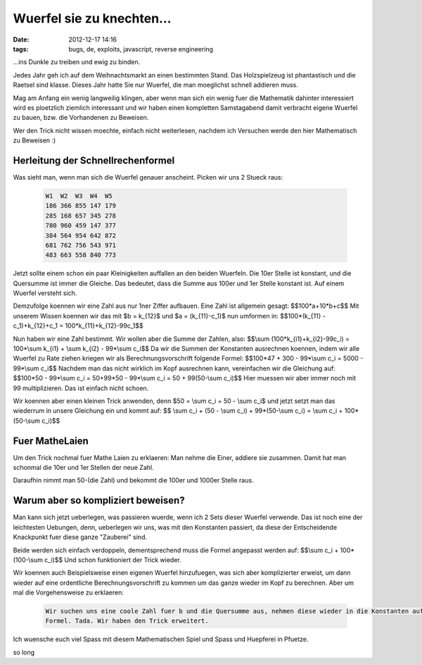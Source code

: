 Wuerfel sie zu knechten...
##########################
:date: 2012-12-17 14:16
:tags: bugs, de, exploits, javascript, reverse engineering

...ins Dunkle zu treiben und ewig zu binden.

Jedes Jahr geh ich auf dem Weihnachtsmarkt an einen bestimmten Stand. Das Holzspielzeug ist
phantastisch und die Raetsel sind klasse. Dieses Jahr hatte Sie nur Wuerfel, die man moeglichst
schnell addieren muss.

Mag am Anfang ein wenig langweilig klingen, aber wenn man sich ein wenig fuer die Mathematik
dahinter interessiert wird es ploetzlich ziemlich interessant und wir haben einen kompletten
Samstagabend damit verbracht eigene Wuerfel zu bauen, bzw. die Vorhandenen zu Beweisen.

Wer den Trick nicht wissen moechte, einfach nicht weiterlesen, nachdem ich Versuchen werde den hier 
Mathematisch zu Beweisen :)

Herleitung der Schnellrechenformel
----------------------------------

Was sieht man, wenn man sich die Wuerfel genauer anscheint. Picken wir uns 2 Stueck raus:

 .. code-block :: plain

    W1  W2  W3  W4  W5
    186 366 855 147 179
    285 168 657 345 278
    780 960 459 147 377
    384 564 954 642 872
    681 762 756 543 971
    483 663 558 840 773

Jetzt sollte einem schon ein paar Kleinigkeiten auffallen an den beiden Wuerfeln.
Die 10er Stelle ist konstant, und die Quersumme ist immer die Gleiche. Das bedeutet, dass 
die Summe aus 100er und 1er Stelle konstant ist. Auf einem Wuerfel versteht sich.

Demzufolge koennen wir eine Zahl aus nur 1ner Ziffer aufbauen.
Eine Zahl ist allgemein gesagt: $$100*a+10*b+c$$
Mit unserem Wissen koennen wir das mit $b = k_{12}$ und $a = (k_{11}-c_1)$ nun umformen in: 
$$100*(k_{11} - c_1)+k_{12}+c_1 = 100*k_{11}+k_{12}-99c_1$$

Nun haben wir eine Zahl bestimmt. Wir wollen aber die Summe der Zahlen, also:
$$\\sum (100*k_{i1}+k_{i2}-99c_i) = 100*\\sum k_{i1} + \\sum k_{i2} - 99*\\sum c_i$$
Da wir die Summen der Konstanten ausrechnen koennen, indem wir alle Wuerfel zu Rate ziehen kriegen wir als
Berechnungsvorschrift folgende Formel:
$$100*47 + 300 - 99*\\sum c_i = 5000 - 99*\\sum c_i$$
Nachdem man das nicht wirklich im Kopf ausrechnen kann, vereinfachen wir die Gleichung auf:
$$100*50 - 99*\\sum c_i = 50+99*50 - 99*\\sum c_i = 50 + 99(50-\\sum c_i)$$
Hier muessen wir aber immer noch mit 99 multiplizieren. Das ist einfach nicht schoen.

Wir koennen aber einen kleinen Trick anwenden, denn $50 = \\sum c_i + 50 - \\sum c_i$ und jetzt
setzt man das wiederrum in unsere Gleichung ein und kommt auf:
$$ \\sum c_i + (50 - \\sum c_i) + 99*(50-\\sum c_i) = \\sum c_i + 100*(50-\\sum c_i)$$

Fuer MatheLaien
---------------

Um den Trick nochmal fuer Mathe Laien zu erklaeren: Man nehme die Einer, addiere sie zusammen. Damit hat man
schonmal die 10er und 1er Stellen der neue Zahl. 

Daraufhin nimmt man 50-(die Zahl) und bekommt die 100er und 1000er Stelle raus.


Warum aber so kompliziert beweisen?
-----------------------------------

Man kann sich jetzt ueberlegen, was passieren wuerde, wenn ich 2 Sets dieser Wuerfel verwende.
Das ist noch eine der leichtesten Uebungen, denn, ueberlegen wir uns, was mit den Konstanten passiert, da diese
der Entscheidende Knackpunkt fuer diese ganze "Zauberei" sind.

Beide werden sich einfach verdoppeln, dementsprechend muss die Formel angepasst werden auf:
$$\\sum c_i + 100*(100-\\sum c_i)$$
Und schon funktioniert der Trick wieder.

Wir koennen auch Beispielsweise einen eigenen Wuerfel hinzufuegen, was sich aber komplizierter erweist, um dann wieder auf eine
ordentliche Berechnungsvorschrift zu kommen um das ganze wieder im Kopf zu berechnen.
Aber um mal die Vorgehensweise zu erklaeren:

 .. code-block :: plain

    Wir suchen uns eine coole Zahl fuer b und die Quersumme aus, nehmen diese wieder in die Konstanten auf und berechnen unsere neue
    Formel. Tada. Wir haben den Trick erweitert.

Ich wuensche euch viel Spass mit diesem Mathematischen Spiel und Spass und Huepferei in Pfuetze.

so long

